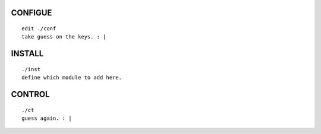 CONFIGUE
========
::

  edit ./conf
  take guess on the keys. : |


INSTALL
=======
::

  ./inst
  define which module to add here.



CONTROL
=======
::

  ./ct 
  guess again. : |


